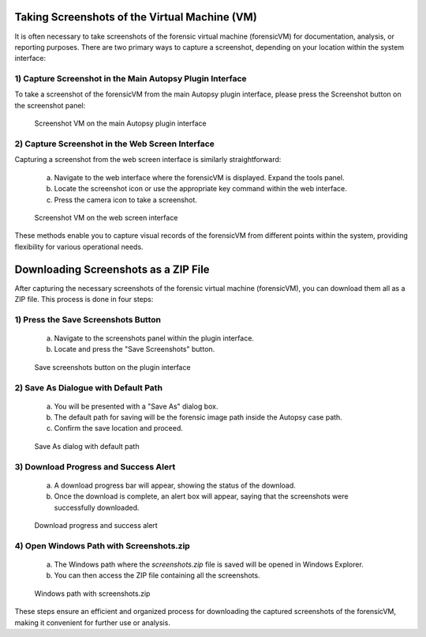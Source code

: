 Taking Screenshots of the Virtual Machine (VM)
==============================================

It is often necessary to take screenshots of the forensic virtual machine (forensicVM) for documentation, analysis, or reporting purposes. There are two primary ways to capture a screenshot, depending on your location within the system interface:

1) Capture Screenshot in the Main Autopsy Plugin Interface
----------------------------------------------------------

To take a screenshot of the forensicVM from the main Autopsy plugin interface, please press the Screenshot button on the screenshot panel:

   .. figure:: img/screenshot_vm_0001.jpg
      :alt: Screenshot VM on the main Autopsy plugin interface
      :align: center

      Screenshot VM on the main Autopsy plugin interface

2) Capture Screenshot in the Web Screen Interface
-------------------------------------------------

Capturing a screenshot from the web screen interface is similarly straightforward:

   a) Navigate to the web interface where the forensicVM is displayed. Expand the tools panel.

   b) Locate the screenshot icon or use the appropriate key command within the web interface.

   c) Press the camera icon to take a screenshot.

   .. figure:: img/screenshot_vm_0002.jpg
      :alt: Screenshot VM on the web screen interface
      :align: center

      Screenshot VM on the web screen interface

These methods enable you to capture visual records of the forensicVM from different points within the system, providing flexibility for various operational needs.

Downloading Screenshots as a ZIP File
======================================

After capturing the necessary screenshots of the forensic virtual machine (forensicVM), you can download them all as a ZIP file. This process is done in four steps:

1) Press the Save Screenshots Button
------------------------------------

   a) Navigate to the screenshots panel within the plugin interface.

   b) Locate and press the "Save Screenshots" button.

   .. figure:: img/screenshot_vm_0003.jpg
      :alt: Save screenshots button on the plugin interface
      :align: center

      Save screenshots button on the plugin interface
     
2) Save As Dialogue with Default Path
-------------------------------------

   a) You will be presented with a "Save As" dialog box.

   b) The default path for saving will be the forensic image path inside the Autopsy case path.

   c) Confirm the save location and proceed.

   .. figure:: img/screenshot_vm_0004.jpg
      :alt: Save As dialog with default path
      :align: center

      Save As dialog with default path


3) Download Progress and Success Alert
--------------------------------------

   a) A download progress bar will appear, showing the status of the download.

   b) Once the download is complete, an alert box will appear, saying that the screenshots were successfully downloaded.

   .. figure:: img/screenshot_vm_0005.jpg
      :alt: Download progress and success alert
      :align: center

      Download progress and success alert

4) Open Windows Path with Screenshots.zip
-----------------------------------------

   a) The Windows path where the `screenshots.zip` file is saved will be opened in Windows Explorer.

   b) You can then access the ZIP file containing all the screenshots.

   .. figure:: img/screenshot_vm_0006.jpg
      :alt: Windows path with screenshots.zip
      :align: center

      Windows path with screenshots.zip

These steps ensure an efficient and organized process for downloading the captured screenshots of the forensicVM, making it convenient for further use or analysis.


